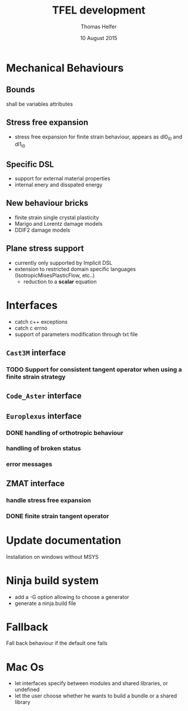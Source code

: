 #+TITLE:  TFEL development
#+AUTHOR: Thomas Helfer
#+DATE:   10 August 2015

#+CAPTION: MFront logo
#+NAME:   fig:SED-HR4049
     [[./img/a.jpg]]
[[file:docs/mfront-en.png]]

* Mechanical Behaviours

** Bounds

shall be variables attributes

** Stress free expansion

- stress free expansion for finite strain behaviour, appears as dl0_l0 and dl1_l0

** Specific DSL

 - support for external material properties
 - internal enery and disspated energy

** New behaviour bricks

 - finite strain single crystal plasticity
 - Marigo and Lorentz damage models
 - DDIF2 damage models

** Plane stress support

- currently only supported by Implicit DSL
- extension to restricted domain specific languages
  (IsotropicMisesPlasticFlow, etc..)
    - reduction to a *scalar* equation

* Interfaces

- catch c++ exceptions
- catch c errno
- support of parameters modification through txt file

** =Cast3M= interface

*** TODO Support for consistent tangent operator when using a finite strain strategy

** =Code_Aster= interface

** =Europlexus= interface

*** DONE handling of orthotropic behaviour
    CLOSED: [2016-08-22 lun. 16:50]
*** handling of broken status
*** error messages

** ZMAT interface

*** handle stress free expansion
*** DONE finite strain tangent operator
    CLOSED: [2016-08-22 lun. 16:49]

* Update documentation

Installation on windows without MSYS

* Ninja build system

- add a -G option allowing to choose a generator
- generate a ninja.build file

* Fallback

Fall back behaviour if the default one fails

* Mac Os

- let interfaces specify between modules and shared libraries, or undefined
- let the user choose whether he wants to build a bundle or a shared library
